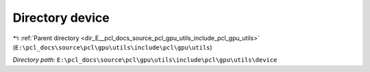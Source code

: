 .. _dir_E__pcl_docs_source_pcl_gpu_utils_include_pcl_gpu_utils_device:


Directory device
================


|exhale_lsh| :ref:`Parent directory <dir_E__pcl_docs_source_pcl_gpu_utils_include_pcl_gpu_utils>` (``E:\pcl_docs\source\pcl\gpu\utils\include\pcl\gpu\utils``)

.. |exhale_lsh| unicode:: U+021B0 .. UPWARDS ARROW WITH TIP LEFTWARDS

*Directory path:* ``E:\pcl_docs\source\pcl\gpu\utils\include\pcl\gpu\utils\device``



